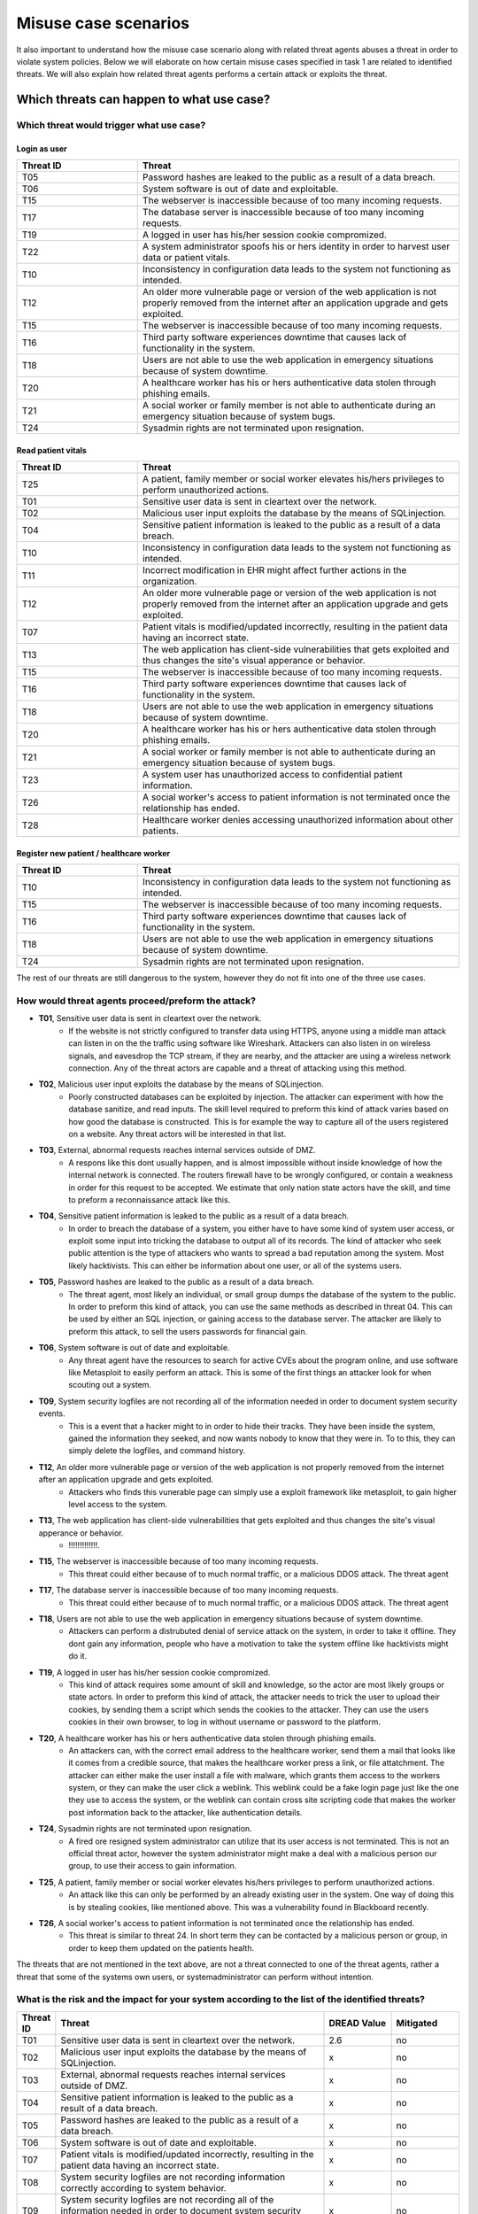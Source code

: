Misuse case scenarios
=====================

It also important to understand how the misuse case scenario along with related
threat agents abuses a threat in order to violate system policies. Below we will
elaborate on how certain misuse cases specified in task 1 are related to identified
threats. We will also explain how related threat agents performs a certain attack
or exploits the threat.

Which threats can happen to what use case?
------------------------------------------

Which threat would trigger what use case?
.........................................

Login as user
"""""""""""""

.. csv-table::
  :header: **Threat ID**, **Threat**
  :widths: 15, 40   

        "T05", "Password hashes are leaked to the public as a result of a data breach."
        "T06", "System software is out of date and exploitable."
        "T15", "The webserver is inaccessible because of too many incoming requests."
        "T17", "The database server is inaccessible because of too many incoming requests."
        "T19", "A logged in user has his/her session cookie compromized."
        "T22", "A system administrator spoofs his or hers identity in order to harvest user data or patient vitals."
        "T10", "Inconsistency in configuration data leads to the system not functioning as intended."
        "T12", "An older more vulnerable page or version of the web application is not properly removed from the internet after an application upgrade and gets exploited."
        "T15", "The webserver is inaccessible because of too many incoming requests."
        "T16", "Third party software experiences downtime that causes lack of functionality in the system."
        "T18", "Users are not able to use the web application in emergency situations because of system downtime."
        "T20", "A healthcare worker has his or hers authenticative data stolen through phishing emails."
        "T21", "A social worker or family member is not able to authenticate during an emergency situation because of system bugs."
        "T24", "Sysadmin rights are not terminated upon resignation."

Read patient vitals
"""""""""""""""""""

.. csv-table::
  :header: **Threat ID**, **Threat**
  :widths: 15, 40 

       "T25", "A patient, family member or social worker elevates his/hers privileges to perform unauthorized actions."
       "T01", "Sensitive user data is sent in cleartext over the network."
       "T02", "Malicious user input exploits the database by the means of SQLinjection."
       "T04", "Sensitive patient information is leaked to the public as a result of a data breach."
       "T10", "Inconsistency in configuration data leads to the system not functioning as intended."
       "T11", "Incorrect modification in EHR might affect further actions in the organization."
       "T12", "An older more vulnerable page or version of the web application is not properly removed from the internet after an application upgrade and gets exploited."
       "T07", "Patient vitals is modified/updated incorrectly, resulting in the patient data having an incorrect state."
       "T13", "The web application has client-side vulnerabilities that gets exploited and thus changes the site's visual apperance or behavior."
       "T15", "The webserver is inaccessible because of too many incoming requests."
       "T16", "Third party software experiences downtime that causes lack of functionality in the system."
       "T18", "Users are not able to use the web application in emergency situations because of system downtime."
       "T20", "A healthcare worker has his or hers authenticative data stolen through phishing emails."
       "T21", "A social worker or family member is not able to authenticate during an emergency situation because of system bugs."
       "T23", "A system user has unauthorized access to confidential patient information."
       "T26", "A social worker's access to patient information is not terminated once the relationship has ended."
       "T28", "Healthcare worker denies accessing unauthorized information about other patients."
            
Register new patient / healthcare worker
""""""""""""""""""""""""""""""""""""""""

.. csv-table::
  :header: **Threat ID**, **Threat**
  :widths: 15, 40 

       "T10", "Inconsistency in configuration data leads to the system not functioning as intended."
       "T15", "The webserver is inaccessible because of too many incoming requests."
       "T16", "Third party software experiences downtime that causes lack of functionality in the system."
       "T18", "Users are not able to use the web application in emergency situations because of system downtime."
       "T24", "Sysadmin rights are not terminated upon resignation."

The rest of our threats are still dangerous to the system, however they do not fit into one of the three use cases.


How would threat agents proceed/preform the attack?
...................................................
    

-  **T01**, Sensitive user data is sent in cleartext over the network.
    - If the website is not strictly configured to transfer data using HTTPS, anyone using a middle man attack can listen in on the the traffic using software like Wireshark.
      Attackers can also listen in on wireless signals, and eavesdrop the TCP stream, if they are nearby, and the attacker are using a wireless network connection.
      Any of the threat actors are capable and a threat of attacking using this method.

-  **T02**, Malicious user input exploits the database by the means of SQLinjection.
    - Poorly constructed databases can be exploited by injection. The attacker can experiment with how the database sanitize, and read inputs.
      The skill level required to preform this kind of attack varies based on how good the database is constructed.
      This is for example the way to capture all of the users registered on a website. Any threat actors will be interested in that list.

-  **T03**, External, abnormal requests reaches internal services outside of DMZ.
    - A respons like this dont usually happen, and is almost impossible without inside knowledge of how the internal network is connected.
      The routers firewall have to be wrongly configured, or contain a weakness in order for this request to be accepted.
      We estimate that only nation state actors have the skill, and time to preform a reconnaissance attack like this.

-  **T04**, Sensitive patient information is leaked to the public as a result of a data breach.
    - In order to breach the database of a system, you either have to have some kind of system user access, or exploit some input into tricking the database to output all of its records.
      The kind of attacker who seek public attention is the type of attackers who wants to spread a bad reputation among the system. Most likely hacktivists.
      This can either be information about one user, or all of the systems users.

-  **T05**, Password hashes are leaked to the public as a result of a data breach.
    - The threat agent, most likely an individual, or small group dumps the database of the system to the public. 
      In order to preform this kind of attack, you can use the same methods as described in threat 04.
      This can be used by either an SQL injection, or gaining access to the database server.
      The attacker are likely to preform this attack, to sell the users passwords for financial gain.

-  **T06**, System software is out of date and exploitable.
    - Any threat agent have the resources to search for active CVEs about the program online, and use software like Metasploit to easily perform an attack.
      This is some of the first things an attacker look for when scouting out a system.

-  **T09**, System security logfiles are not recording all of the information needed in order to document system security events.
    - This is a event that a hacker might to in order to hide their tracks.
      They have been inside the system, gained the information they seeked, and now wants nobody to know that they were in.
      To to this, they can simply delete the logfiles, and command history.
        
-  **T12**, An older more vulnerable page or version of the web application is not properly removed from the internet after an application upgrade and gets exploited.
    - Attackers who finds this vunerable page can simply use a exploit framework like metasploit, to gain higher level access to the system.

-  **T13**, The web application has client-side vulnerabilities that gets exploited and thus changes the site's visual apperance or behavior.
    - !!!!!!!!!!!!!.

-  **T15**, The webserver is inaccessible because of too many incoming requests.
    - This threat could either because of to much normal traffic, or a malicious DDOS attack.
      The threat agent 

-  **T17**, The database server is inaccessible because of too many incoming requests.
    - This threat could either because of to much normal traffic, or a malicious DDOS attack.
      The threat agent

-  **T18**, Users are not able to use the web application in emergency situations because of system downtime.
    - Attackers can perform a distrubuted denial of service attack on the system, in order to take it offline. 
      They dont gain any information, people who have a motivation to take the system offline like hacktivists might do it.  

-  **T19**, A logged in user has his/her session cookie compromized.
    - This kind of attack requires some amount of skill and knowledge, so the actor are most likely groups or state actors.
      In order to preform this kind of attack, the attacker needs to trick the user to upload their cookies, by sending them a script which sends the cookies to the attacker.
      They can use the users cookies in their own browser, to log in without username or password to the platform.

-  **T20**, A healthcare worker has his or hers authenticative data stolen through phishing emails.
    - An attackers can, with the correct email address to the healthcare worker, send them a mail that looks like it comes from a credible source, that makes the healthcare worker press a link, or file attatchment.
      The attacker can either make the user install a file with malware, which grants them access to the workers system, or they can make the user click a weblink.
      This weblink could be a fake login page just like the one they use to access the system, or the weblink can contain cross site scripting code that makes the worker post information back to the attacker, like authentication details.

-  **T24**, Sysadmin rights are not terminated upon resignation.
    - A fired ore resigned system administrator can utilize that its user access is not terminated.
      This is not an official threat actor, however the system administrator might make a deal with a malicious person our group, to use their access to gain information.

-  **T25**, A patient, family member or social worker elevates his/hers privileges to perform unauthorized actions.
    - An attack like this can only be performed by an already existing user in the system.
      One way of doing this is by stealing cookies, like mentioned above. This was a vulnerability found in Blackboard recently.

-  **T26**, A social worker's access to patient information is not terminated once the relationship has ended.
    - This threat is similar to threat 24. In short term they can be contacted by a malicious person or group, in order to keep them updated on the patients health.
                     
The threats that are not mentioned in the text above, are not a threat connected to one of the threat agents, rather a threat that some of the systems own users, or systemadministrator can perform without intention.
    
    
What is the risk and the impact for your system according to the list of the identified threats?
................................................................................................

.. How the table should look
..  ----------------------------------------------------------------------------------------
    | Threat ID  |              Threat                          | DREAD Value |  Mitigated |
    +------------+----------------------------------------------+-------------+------------+
    |   T1       | Access to the database                       |   eks:  10  | eks: no    |
    |   T2       | System software out of date, and exploitable |             |            |

.. csv-table::
  :header: **Threat ID**, **Threat**, **DREAD Value**, **Mitigated**
  :widths: 5, 40, 10, 10

  "T01", "Sensitive user data is sent in cleartext over the network.", "2.6", "no" 
  "T02", "Malicious user input exploits the database by the means of SQLinjection.", "x", "no"
  "T03", "External, abnormal requests reaches internal services outside of DMZ.", "x", "no"
  "T04", "Sensitive patient information is leaked to the public as a result of a data breach.", "x", "no"
  "T05", "Password hashes are leaked to the public as a result of a data breach.", "x", "no"
  "T06", "System software is out of date and exploitable.", "x", "no"
  "T07", "Patient vitals is modified/updated incorrectly, resulting in the patient data having an incorrect state.", "x", "no"
  "T08", "System security logfiles are not recording information correctly according to system behavior.", "x", "no"
  "T09", "System security logfiles are not recording all of the information needed in order to document system security events.", "x", "no"
  "T10", "Inconsistency in configuration data leads to the system not functioning as intended.", "x", "no"
  "T11", "Incorrect modification in EHR might affect further actions in the organization.", "x", "no"
  "T12", "An older more vulnerable page or version of the web application is not properly removed from the internet after an application upgrade and gets exploited.", "x", "no"
  "T13", "The web application has client-side vulnerabilities that gets exploited and thus changes the site's visual apperance or behavior.", "x", "no"
  "T14", "System monitoring/logging fails and creates a gap in the event logs.", "x", "no"
  "T15", "The webserver is inaccessible because of too many incoming requests.", "x", "no"
  "T16", "Third party software experiences downtime that causes lack of functionality in the system.", "x", "no"
  "T17", "The database server is inaccessible because of too many incoming requests.", "x", "no"
  "T18", "Users are not able to use the web application in emergency situations because of system downtime.", "x", "no"
  "T19", "A logged in user has his/her session cookie compromized.", "x", "no"
  "T20", "A healthcare worker has his or hers authenticative data stolen through phishing emails.", "x", "no"
  "T21", "A social worker or family member is not able to authenticate during an emergency situation because of system bugs.", "x", "no"
  "T22", "A system administrator spoofs his or hers identity in order to harvest user data or patient vitals.", "x", "no"
  "T23", "A system user has unauthorized access to confidential patient information.", "x", "no"
  "T24", "Sysadmin rights are not terminated upon resignation.", "x", "no"
  "T25", "A patient, family member or social worker elevates his/hers privileges to perform unauthorized actions.", "x", "no"
  "T26", "A social worker's access to patient information is not terminated once the relationship has ended.", "x", "no"
  "T27", "Social worker forgets to commit vital patient information and denies not doing so.", "x", "no"
  "T28", "Healthcare worker denies accessing unauthorized information about other patients.", "x", "no"
  "T29", "A system administrator denies abuse of system privileges.", "x", "no"
  "T30", "A patient does not inform social workers, family members or healthcare workers about vital updates regarding their health status.", "x", "no"
  "T31", "Social worker or healthcare worker denies committing/updating incorrect data about a patient.", "x", "no"
  "T32", "The system denies patients (or their family members/social workers) to submit updates regarding their health situation.", "x", "no"

..       DREAD = is a threat risk ranking method
         Damage potential (1-3): How big will be the damage if the attack succeed
         Reproducability  (1-3): How easy it is for the attack/threat to be repoduced
         Exploitability   (1-3): How easy it is for the attack to be launched
         Affedted users	  (1-3): How many are affected
         Discoverability  (1-3): How easy it is to discover the vulnerability

..       D + R + E + A + D / 5 = Score
